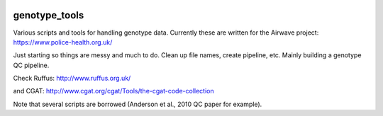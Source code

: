 .. image:: https://travis-ci.org/EpiCompBio/genotype_tools.svg?branch=master
    :target: https://travis-ci.org/EpiCompBio/genotype_tools
    
##############
genotype_tools
##############

Various scripts and tools for handling genotype data. Currently these are written for the Airwave project:
https://www.police-health.org.uk/

Just starting so things are messy and much to do. Clean up file names, create pipeline, etc.
Mainly building a genotype QC pipeline.

Check Ruffus:
http://www.ruffus.org.uk/

and CGAT:
http://www.cgat.org/cgat/Tools/the-cgat-code-collection

Note that several scripts are borrowed (Anderson et al., 2010 QC paper for example).





